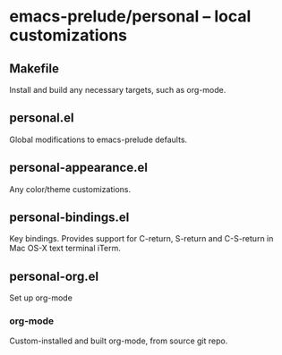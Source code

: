 * emacs-prelude/personal -- local customizations
** Makefile
   Install and build any necessary targets, such as org-mode.
** personal.el
   Global modifications to emacs-prelude defaults.
** personal-appearance.el
   Any color/theme customizations.
** personal-bindings.el
   Key bindings.  Provides support for C-return, S-return and
   C-S-return in Mac OS-X text terminal iTerm.
** personal-org.el
   Set up org-mode
*** org-mode
    Custom-installed and built org-mode, from source git repo.

